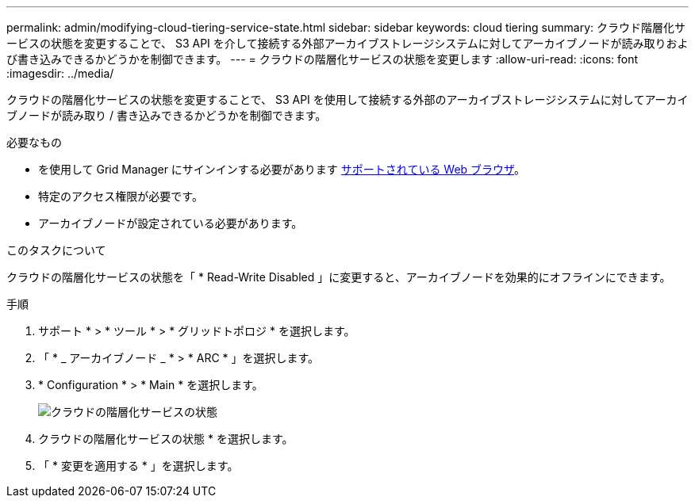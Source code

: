 ---
permalink: admin/modifying-cloud-tiering-service-state.html 
sidebar: sidebar 
keywords: cloud tiering 
summary: クラウド階層化サービスの状態を変更することで、 S3 API を介して接続する外部アーカイブストレージシステムに対してアーカイブノードが読み取りおよび書き込みできるかどうかを制御できます。 
---
= クラウドの階層化サービスの状態を変更します
:allow-uri-read: 
:icons: font
:imagesdir: ../media/


[role="lead"]
クラウドの階層化サービスの状態を変更することで、 S3 API を使用して接続する外部のアーカイブストレージシステムに対してアーカイブノードが読み取り / 書き込みできるかどうかを制御できます。

.必要なもの
* を使用して Grid Manager にサインインする必要があります xref:../admin/web-browser-requirements.adoc[サポートされている Web ブラウザ]。
* 特定のアクセス権限が必要です。
* アーカイブノードが設定されている必要があります。


.このタスクについて
クラウドの階層化サービスの状態を「 * Read-Write Disabled 」に変更すると、アーカイブノードを効果的にオフラインにできます。

.手順
. サポート * > * ツール * > * グリッドトポロジ * を選択します。
. 「 * _ アーカイブノード _ * > * ARC * 」を選択します。
. * Configuration * > * Main * を選択します。
+
image::../media/modifying_middleware_state.gif[クラウドの階層化サービスの状態]

. クラウドの階層化サービスの状態 * を選択します。
. 「 * 変更を適用する * 」を選択します。

